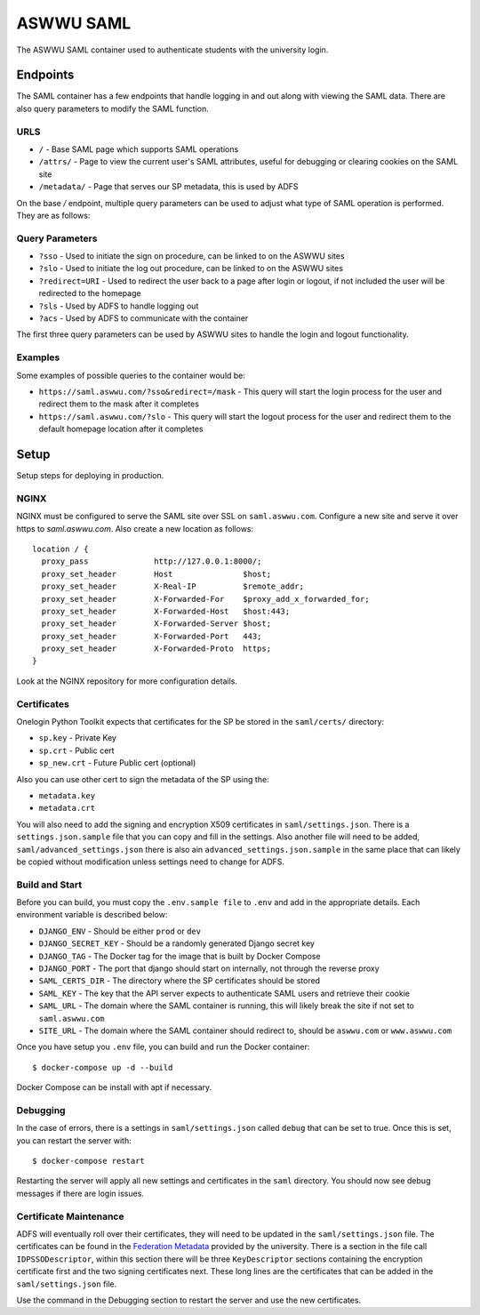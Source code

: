 ASWWU SAML
----------
The ASWWU SAML container used to authenticate students with the university login.

Endpoints
=========
The SAML container has a few endpoints that handle logging in and out along with viewing the SAML data. There are also query parameters to modify the SAML function.

URLS
++++
- ``/`` - Base SAML page which supports SAML operations
- ``/attrs/`` - Page to view the current user's SAML attributes, useful for debugging or clearing cookies on the SAML site
- ``/metadata/`` - Page that serves our SP metadata, this is used by ADFS

On the base `/` endpoint, multiple query parameters can be used to adjust what type of SAML operation is performed. They are as follows:

Query Parameters
++++++++++++++++
- ``?sso`` - Used to initiate the sign on procedure, can be linked to on the ASWWU sites
- ``?slo`` - Used to initiate the log out procedure, can be linked to on the ASWWU sites
- ``?redirect=URI`` - Used to redirect the user back to a page after login or logout, if not included the user will be redirected to the homepage
- ``?sls`` - Used by ADFS to handle logging out
- ``?acs`` - Used by ADFS to communicate with the container

The first three query parameters can be used by ASWWU sites to handle the login and logout functionality.

Examples
++++++++
Some examples of possible queries to the container would be:

- ``https://saml.aswwu.com/?sso&redirect=/mask`` - This query will start the login process for the user and redirect them to the mask after it completes
- ``https://saml.aswwu.com/?slo`` - This query will start the logout process for the user and redirect them to the default homepage location after it completes

Setup
=====
Setup steps for deploying in production.

NGINX
+++++
NGINX must be configured to serve the SAML site over SSL on ``saml.aswwu.com``. Configure a new site and serve it over https to `saml.aswwu.com`. Also create a new location as follows:

::

  location / {
    proxy_pass              http://127.0.0.1:8000/;
    proxy_set_header        Host               $host;
    proxy_set_header        X-Real-IP          $remote_addr;
    proxy_set_header        X-Forwarded-For    $proxy_add_x_forwarded_for;
    proxy_set_header        X-Forwarded-Host   $host:443;
    proxy_set_header        X-Forwarded-Server $host;
    proxy_set_header        X-Forwarded-Port   443;
    proxy_set_header        X-Forwarded-Proto  https;
  }

Look at the NGINX repository for more configuration details.

Certificates
++++++++++++
Onelogin Python Toolkit expects that certificates for the SP be stored in the ``saml/certs/`` directory:

- ``sp.key`` - Private Key
- ``sp.crt`` - Public cert
- ``sp_new.crt`` - Future Public cert (optional)

Also you can use other cert to sign the metadata of the SP using the:

- ``metadata.key``
- ``metadata.crt``

You will also need to add the signing and encryption X509 certificates in ``saml/settings.json``. There is a ``settings.json.sample`` file that you can copy and fill in the settings. Also another file will need to be added, ``saml/advanced_settings.json`` there is also ain ``advanced_settings.json.sample`` in the same place that can likely be copied without modification unless settings need to change for ADFS.

Build and Start
+++++++++++++++
Before you can build, you must copy the ``.env.sample file`` to ``.env`` and add in the appropriate details. Each environment variable is described below:

- ``DJANGO_ENV`` - Should be either ``prod`` or ``dev``
- ``DJANGO_SECRET_KEY`` - Should be a randomly generated Django secret key
- ``DJANGO_TAG`` - The Docker tag for the image that is built by Docker Compose
- ``DJANGO_PORT`` - The port that django should start on internally, not through the reverse proxy
- ``SAML_CERTS_DIR`` - The directory where the SP certificates should be stored
- ``SAML_KEY`` - The key that the API server expects to authenticate SAML users and retrieve their cookie
- ``SAML_URL`` - The domain where the SAML container is running, this will likely break the site if not set to ``saml.aswwu.com``
- ``SITE_URL`` - The domain where the SAML container should redirect to, should be ``aswwu.com`` or ``www.aswwu.com``

Once you have setup you ``.env`` file, you can build and run the Docker container:

::

  $ docker-compose up -d --build

Docker Compose can be install with apt if necessary.

Debugging
+++++++++
In the case of errors, there is a settings in ``saml/settings.json`` called ``debug`` that can be set to true. Once this is set, you can restart the server with:

::

  $ docker-compose restart

Restarting the server will apply all new settings and certificates in the ``saml`` directory. You should now see debug messages if there are login issues.

Certificate Maintenance
+++++++++++++++++++++++
ADFS will eventually roll over their certificates, they will need to be updated in the ``saml/settings.json`` file. The certificates can be found in the `Federation Metadata <https://adfs.wallawalla.edu/FederationMetadata/2007-06/FederationMetadata.xml>`_ provided by the university. There is a section in the file call ``IDPSSODescriptor``, within this section there will be three ``KeyDescriptor`` sections containing the encryption certificate first and the two signing certificates next. These long lines are the certificates that can be added in the ``saml/settings.json`` file.

Use the command in the Debugging section to restart the server and use the new certificates.

